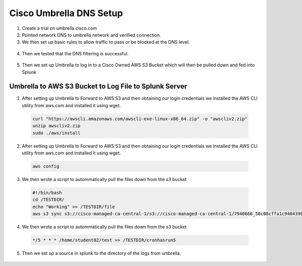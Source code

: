 Cisco Umbrella DNS Setup
====
1. Create a trial on umbrella.cisco.com
2. Pointed network DNS to umbrella network and verified connection.
3. We then set up basic rules to allow traffic to pass or be blocked at the DNS level.
  .. image:: img/block1.png

  .. image:: img/block2.png

4. Then we tested that the DNS filtering is successful. 

  .. image:: img/testblock.png

  .. image:: img/testblock2.png

  .. image:: img/testblock3.png

5. Then we set up Umbrella to log in to a Cisco Owned AWS S3 Bucket which will then be pulled down and fed into Splunk 

  .. image:: img/s3.png
 
****
Umbrella to AWS S3 Bucket to Log File to Splunk Server
****

1. After setting up Umbrella to Forward to AWS:S3 and then obtaining our login credentials we installed the AWS CLI utility from aws.com and installed it using wget.

  .. code-block:: bash
  
    curl "https://awscli.amazonaws.com/awscli-exe-linux-x86_64.zip" -o "awscliv2.zip"
    unzip awscliv2.zip
    sudo ./aws/install


2. After setting up Umbrella to Forward to AWS:S3 and then obtaining our login credentials we installed the AWS CLI utility from aws.com and installed it using wget.

  .. code-block:: bash
  
    aws config
    
3. We then wrote a script to autommatically pull the files down from the s3 bucket

  .. code-block:: bash
  
    #!/bin/bash
    cd /TESTDIR/
    echo "Working" >> /TESTDIR/file
    aws s3 sync s3://cisco-managed-ca-central-1/s3://cisco-managed-ca-central-1/7940666_50c08cffa1c94843903ff686e0b70afc19799fe5 /TESTDIR/
      
4. We then wrote a script to autommatically pull the files down from the s3 bucket

  .. code-block:: bash
  
    */5 * * * /home/student02/test >> /TESTDIR/cronhasrun5
    
    
5.	Then we set up a source in splunk to the directory of the logs from umbrella. 

  .. image:: img/umbsource.png
  
